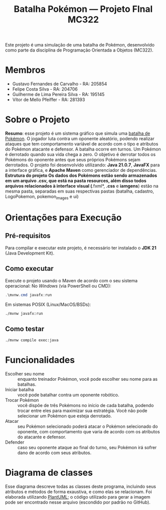 #+TITLE: Batalha Pokémon — Projeto FInal MC322

Este projeto é uma simulação de uma batalha de Pokémon, desenvolvido como parte da disciplina de Programação Orientada a Objetos (MC322).

* Membros
- Gustavo Fernandes de Carvalho - RA: 205854
- Felipe Costa Silva - RA: 204706
- Guilherme de Lima Pereira Silva - RA: 195145
- Vítor de Mello Pfeiffer - RA: 281393

* Sobre o Projeto
*Resumo*: esse projeto é um sistema gráfico que simula uma [[https://en.wikipedia.org/wiki/Pok%C3%A9mon_(video_game_series)#Gameplay][batalha de Pokémon]]. O jogador luta contra um oponente aleatório, podendo realizar ataques que tem comportamento variável de acordo com o tipo e atributos do Pokémon atacante e defensor. A batalha ocorre em turnos. Um Pokémon é derrotado quando sua vida chega a zero. O objetivo é derrotar todos os Pokémons do oponente antes que seus próprios Pokémons sejam derrotados.
O projeto foi desenvolvido utilizando: *Java 21.0.7*, *JavaFX* para a interface gráfica, e *Apache Maven* como gerenciador de dependências.
*Estrutura do projeto
Os dados dos Pokémons estão sendo armazenados em um arquivo .csv, que está na pasta resources, além disso todos arquivos relacionados à interface visual (*.fxml*, *.css* e *iamgens*) estão na mesma pasta, separadas em suas respectivas pastas (batalha, cadastro, LogoPokemon, pokemon_images e ui)
* Orientações para Execução
** Pré-requisitos
Para compilar e executar este projeto, é necessário ter instalado o *JDK 21* (Java Development Kit).


** Como executar
Execute o projeto usando o Maven de acordo com o seu sistema operacional:
No /Windows/ (via PowerShell ou CMD):
#+begin_src powershell
   .\mvnw.cmd javafx:run
#+end_src

Em sistemas POSIX (Linux/MacOS/BSDs):
#+begin_src sh
  ./mvnw javafx:run
#+end_src
** Como testar
#+begin_src sh
  ./mvnw compile exec:java
#+end_src
* Funcionalidades
- Escolher seu nome :: enquanto treinador Pokémon, você pode escolher seu nome para as batalhas.
- Iniciar batalha :: você pode batalhar contra um oponente robótico.
- Trocar Pokémon :: você dispõe de três Pokémons no início de cada batalha, podendo trocar entre eles para maximizar sua estratégia. Você não pode selecionar um Pokémon que esteja derrotado.
- Atacar :: seu Pokémon selecionado poderá atacar o Pokémon selecionado do oponente, com comportamento que varia de acordo com os atributos do atacante e defensor.
- Defender :: caso seu oponente ataque ao final do turno, seu Pokémon irá sofrer dano de acordo com seus atributos.
* Diagrama de classes
Esse diagrama descreve todas as classes deste programa, incluindo seus atributos e métodos de forma exaustiva, e como elas se relacionam. Foi elaborada utilizando [[https://plantuml.com/][PlantUML]]; o código utilizado para gerar a imagem pode ser encontrado nesse arquivo (escondido por padrão no GitHub).

#+begin_src plantuml :file uml.png :cmdline -darkmode :exports results
  @startuml
  class batalha.Acao {
          -TipoAcao tipo
          -int indiceAlvo
          --get/set--
          +TipoAcao getTipo()
          +int getIndiceAlvo()
          --
          +Acao(TipoAcao tipo)
          +Acao(TipoAcao tipo, int indiceAlvo)
  }

  batalha.Acao *-- batalha.TipoAcao

  class batalha.Batalha {
          -Treinador treinador1
          -Treinador treinador2
          -int turno
          -EstadoBatalha estado
          --get/set--
          +Treinador getTreinador1()
          +Treinador getTreinador2()
          +int getTurno()
          +EstadoBatalha getEstado()
          +void setEstado(EstadoBatalha estado)
          --
          +Batalha(Treinador treinador1, Treinador treinador2)
          +void iniciarBatalha()
          +ArrayList<String> executarAcaoJogador(Acao acaoJogador)
          +ArrayList<String> trocarPokemonDerrotado(int indiceNovoPokemon)
          +ArrayList<String> executarTurno(Acao acao treinador1, Acao acaoTreinador2)
          +ArrayList<String> realizarAtaque(Treinador atacante, Treinador defensor)
          +String realizarTroca(Treinador treinador, int indiceNovoPokemon)
          -List<String> processarAcao(Treinador atacante, Treinador defensor, Acao acao)
  }

  batalha.Batalha o-- treinador.Treinador
  batalha.Batalha *-- batalha.EstadoBatalha

  enum batalha.EstadoBatalha {
          EM_ANDAMENTO,
          AGUARDANDO_TROCA_JOGADOR,
          FIM_DE_JOGO
  }

  enum batalha.TipoAcao {
          ATACAR,
          TROCAR
  }

  class controller.BatalhaController {
          -Batalha batalha
          --FXML--
          -Label labelNomeInimido
          -ProgressBar barVidaInimigo
          -Label labelVidaInimigo
          -ImageView imgInimigo
          -Label labelNomeJogador
          -ProgressBar barVidaJogador
          -Label labelVidaJogador
          -ImageView imgJogador
          -TextArea logBatalha
          -Button btnAtacat
          -Button btnTrocar1
          -Button btnTrocar2
          -Button btnTrocar3
          -HBox boxFimDeJogo
          -Button btnJogarNovamente
          -Button btnFecharJogo
          -HBox boxBotoesTroca
          -VBox boxAcoesBatalha
          -List<Button> botoesDeTroca
          --
          +void initialize()
          -void handleAtacar()
          -void handleTrocarParaPokemon1()
          -void handleTrocarParaPokemon2()
          -void handleTrocarParaPokemon3()
          -void jogarNovamente(ActionEvent event)
          -void fecharJogo(ActionEvent event)
          -void processarTroca(int indicePokemon)
          -void processarAcaoDoJogador(Acao acaoJogador)
          -void ativarOpcoesFimDeJogo()
          -void gerenciarBotoesDeAcao(boolean desabilitar)
          -void atualizarUI()
          -void carregarImagem(ImageView imageView, Pokemon pokemon)
          -void reiniciarBatalhaLogica()
          -void adicionarLog(String mensagem)
  }

  controller.BatalhaController o-- batalha.Batalha

  class controller.TelaCadastroController {
          -TextField nomeInput
          --
          -void confirmarNome(ActionEvent event)
  }

  class controller.TelaInicialController {
          -void iniciarBatalha(ActionEvent event)
  }

  class exception.NomeInvalido extends Exception {
          +NomeInvalido(String message)
  }

  exception.NomeInvalido .. controller.TelaCadastroController

  class logs.LogBatalha {
          {static} -String logRota
          {static} +void registrar(String mensagem)
  }

  logs.LogBatalha .. controller.BatalhaController

  interface pokemon.Efetividade {
          ~double getEfetividadeContra(TipoPokemon tipoDefensor)
  }

  enum pokemon.EstadoPokemon {
          VIVO,
          MORTO
  }

  class pokemon.Pokedex {
          {static} -ArrayList<Pokemon> pokemons
          --get/set--
          {static} +void setPokemons(ArrayList<Pokemon> pokemons)
          +ArrayList<Pokemon> getPokemons()
          --
          +void carregarPokemons(InputStream inputStream)
          +Pokemon buscarPokemonPorNome(String nome)
  }

  pokemon.Pokedex *-- pokemon.Pokemon

  class pokemon.Pokemon {
          -String nome
          -TipoPokemon tipo
          -int vida
          -int vidaMaxima
          -int ataque
          -int defesa
          -int velocidade
          -EstadoPokemon estado
          --get/set--
          +String getNome()
          +TipoPokemon getTipo()
          +int getVida()
          +int getAtaque()
          +int getDefesa()
          +int getVelocidade()
          +EstadoPokemon getEstado()
          +int getVidaMaxima()
          +void setNome(String nome)
          +void setTipo(TipoPokemon tipo)
          +void setVida(int vida)
          +void setAtaque(int ataque)
          +void setDefesa(int defesa)
          +void setVelocidade(int velocidade)
          +void setEstado(EstadoPokemon estado)
          +void setVidaMaxima(int vidaMaxima)
          --
          +Pokemon(String nome, TipoPokemon tipo, int vida, int ataque, int defesa, int velocidade)
          +Pokemon(Pokemon outro)
          +void receberDano(int dano)
          +boolean isDerrotado()
  }

  pokemon.Pokemon *-- pokemon.TipoPokemon
  pokemon.Pokemon *-- pokemon.EstadoPokemon

  enum pokemon.TipoPokemon implements pokemon.Efetividade {
          NORMAL,
          FOGO,
          AGUA,
          PLANTA,
          ELETRICO,
          GELO,
          LUTADOR,
          VENENO,
          TERRA,
          VOADOR,
          PSIQUICO,
          INSETO,
          PEDRA,
          FANTASMA,
          DRAGAO,
          SOMBRIO,
          METAL,
          FADA;

          -String habilidadePadrao
          -TipoPokemon(String habilidadePadrao)
          +String getHabilidadePadrao()
  }

  enum treinador.EstadoTreinador {
          PERDEDOR,
          NEUTRO
  }


  abstract class treinador.Treinador {
          -String nome
          -ArrayList<Pokemon> time
          -Pokemon pokemonEmCampo
          -EstadoTreinador estadoTreinador
          --get/set--
          +String getNome()
          +ArrayList<Pokemon> getTime()
          +Pokemon getPokemonEmCampo()
          +EstadoTreinador getEstadoTreinador()
          +void setNome(String nome)
          +void setTime(ArrayList<Pokemon> time)
          +void setPokemonEmCampo(Pokemon pokemonEmCampo)
          +void setEstadoTreinador(EstadoTreinador estadoTreinador)
          --
          +Treinador(String nome)
          {abstract} +void escolherPokemon(Pokedex pokedex)
          +boolean timeDerrotado(ArrayList<Pokemon> time)
          +Pokemon proximoPokemonDisponivel()
  }

  treinador.Treinador o-- pokemon.Pokemon
  treinador.Treinador *-- treinador.EstadoTreinador

  class treinador.TreinadorHumano extends treinador.Treinador {
          -Scanner scanner
          +TreinadorHumano(String nome)
  }

  class treinador.TreinadorRobo extends treinador.Treinador {
          -Random random
          +TreinadorRobo(String nome)
  }

  class ui.Launcher {
          {static} +void main(String[] args)
  }

  class ui.MainApplication extends javafx.application.Application {
          {static} +String nome_jogador
          {static} +int altura_tela
          {static} +int largura_tela

          +void start(Stage stage)
          {static} +void main(String[] args)
  }
  @enduml
#+end_src

#+RESULTS:
[[file:uml.png]]
